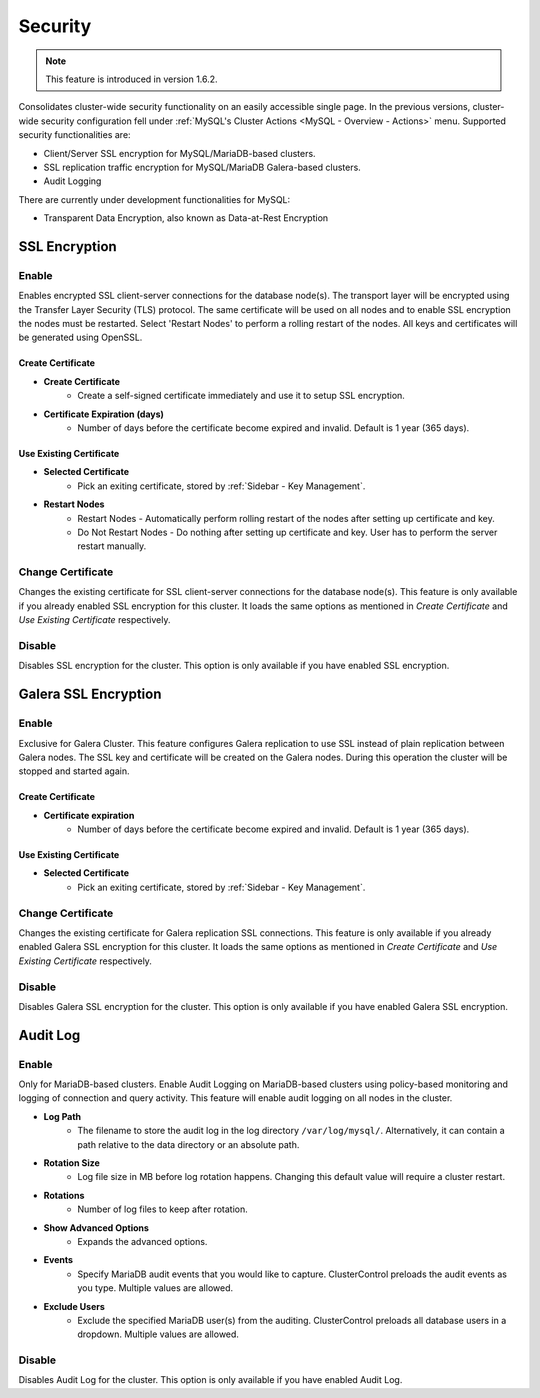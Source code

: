 .. _MySQL - Security:

Security
++++++++

.. Note:: This feature is introduced in version 1.6.2.

Consolidates cluster-wide security functionality on an easily accessible single page. In the previous versions, cluster-wide security configuration fell under :ref:`MySQL's Cluster Actions <MySQL - Overview - Actions>` menu. Supported security functionalities are:

- Client/Server SSL encryption for MySQL/MariaDB-based clusters.
- SSL replication traffic encryption for MySQL/MariaDB Galera-based clusters.
- Audit Logging

There are currently under development functionalities for MySQL:

- Transparent Data Encryption, also known as Data-at-Rest Encryption

.. _MySQL - Security - SSL Encryption:

SSL Encryption
``````````````

Enable
''''''

Enables encrypted SSL client-server connections for the database node(s). The transport layer will be encrypted using the Transfer Layer Security (TLS) protocol. The same certificate will be used on all nodes and to enable SSL encryption the nodes must be restarted. Select 'Restart Nodes' to perform a rolling restart of the nodes. All keys and certificates will be generated using OpenSSL.

Create Certificate
..................

* **Create Certificate**
	- Create a self-signed certificate immediately and use it to setup SSL encryption.

* **Certificate Expiration (days)**
	- Number of days before the certificate become expired and invalid. Default is 1 year (365 days).
	
Use Existing Certificate
........................

* **Selected Certificate**
	- Pick an exiting certificate, stored by :ref:`Sidebar - Key Management`.

* **Restart Nodes**
	- Restart Nodes - Automatically perform rolling restart of the nodes after setting up certificate and key.
	- Do Not Restart Nodes - Do nothing after setting up certificate and key. User has to perform the server restart manually.

Change Certificate
''''''''''''''''''

Changes the existing certificate for SSL client-server connections for the database node(s). This feature is only available if you already enabled SSL encryption for this cluster. It loads the same options as mentioned in *Create Certificate* and *Use Existing Certificate* respectively.

Disable
'''''''

Disables SSL encryption for the cluster. This option is only available if you have enabled SSL encryption.

.. _MySQL - Security - Galera SSL Encryption:

Galera SSL Encryption
``````````````````````

Enable
''''''

Exclusive for Galera Cluster. This feature configures Galera replication to use SSL instead of plain replication between Galera nodes. The SSL key and certificate will be created on the Galera nodes. During this operation the cluster will be stopped and started again.

Create Certificate
..................

* **Certificate expiration**
	- Number of days before the certificate become expired and invalid. Default is 1 year (365 days).
		
Use Existing Certificate
........................

* **Selected Certificate**
	- Pick an exiting certificate, stored by :ref:`Sidebar - Key Management`.
	
Change Certificate
''''''''''''''''''

Changes the existing certificate for Galera replication SSL connections. This feature is only available if you already enabled Galera SSL encryption for this cluster. It loads the same options as mentioned in *Create Certificate* and *Use Existing Certificate* respectively.

Disable
'''''''

Disables Galera SSL encryption for the cluster. This option is only available if you have enabled Galera SSL encryption.

.. _MySQL - Security - Audit Log:

Audit Log
``````````

Enable
''''''

Only for MariaDB-based clusters. Enable Audit Logging on MariaDB-based clusters using policy-based monitoring and logging of connection and query activity. This feature will enable audit logging on all nodes in the cluster. 

* **Log Path**
	- The filename to store the audit log in the log directory ``/var/log/mysql/``. Alternatively, it can contain a path relative to the data directory or an absolute path.

* **Rotation Size**
	- Log file size in MB before log rotation happens. Changing this default value will require a cluster restart.

* **Rotations**
	- Number of log files to keep after rotation.

* **Show Advanced Options**
	- Expands the advanced options.

* **Events**
	- Specify MariaDB audit events that you would like to capture. ClusterControl preloads the audit events as you type. Multiple values are allowed.

* **Exclude Users**
	- Exclude the specified MariaDB user(s) from the auditing. ClusterControl preloads all database users in a dropdown. Multiple values are allowed.

Disable
'''''''

Disables Audit Log for the cluster. This option is only available if you have enabled Audit Log.